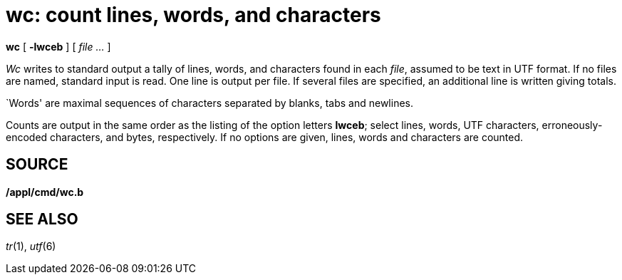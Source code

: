 = wc: count lines, words, and characters


*wc* [ *-lwceb* ] [ _file ..._ ]


_Wc_ writes to standard output a tally of lines, words, and characters
found in each _file_, assumed to be text in UTF format. If no files are
named, standard input is read. One line is output per file. If several
files are specified, an additional line is written giving totals.

`Words' are maximal sequences of characters separated by blanks, tabs
and newlines.

Counts are output in the same order as the listing of the option letters
*lwceb*; select lines, words, UTF characters, erroneously-encoded
characters, and bytes, respectively. If no options are given, lines,
words and characters are counted.

== SOURCE

*/appl/cmd/wc.b*

== SEE ALSO

_tr_(1), _utf_(6)
